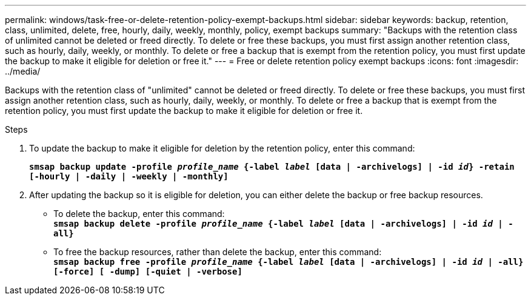 ---
permalink: windows/task-free-or-delete-retention-policy-exempt-backups.html
sidebar: sidebar
keywords: backup, retention, class, unlimited, delete, free, hourly, daily, weekly, monthly, policy, exempt backups
summary: "Backups with the retention class of unlimited cannot be deleted or freed directly. To delete or free these backups, you must first assign another retention class, such as hourly, daily, weekly, or monthly. To delete or free a backup that is exempt from the retention policy, you must first update the backup to make it eligible for deletion or free it."
---
= Free or delete retention policy exempt backups
:icons: font
:imagesdir: ../media/

[.lead]
Backups with the retention class of "unlimited" cannot be deleted or freed directly. To delete or free these backups, you must first assign another retention class, such as hourly, daily, weekly, or monthly. To delete or free a backup that is exempt from the retention policy, you must first update the backup to make it eligible for deletion or free it.

.Steps

. To update the backup to make it eligible for deletion by the retention policy, enter this command:
+
`*smsap backup update -profile _profile_name_ {-label _label_ [data | -archivelogs] | -id _id_} -retain [-hourly | -daily | -weekly | -monthly]*`
. After updating the backup so it is eligible for deletion, you can either delete the backup or free backup resources.
 ** To delete the backup, enter this command:
 +
`*smsap backup delete -profile _profile_name_ {-label _label_ [data | -archivelogs] | -id _id_ | -all}*`
 ** To free the backup resources, rather than delete the backup, enter this command:
 +
`*smsap backup free -profile _profile_name_ {-label _label_ [data | -archivelogs] | -id _id_ | -all} [-force] [ -dump] [-quiet | -verbose]*`
